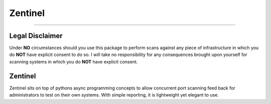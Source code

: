 ========
Zentinel
========

.. image:: https://img.shields.io/pypi/v/zentinel.svg
        :target: https://pypi.python.org/pypi/zentinel

.. image:: https://github.com/symonk/zentinel/actions/workflows/python-package.yml/badge.svg
        :target: https://github.com/symonk/zentinel/actions

.. image:: https://readthedocs.org/projects/zentinel/badge/?version=latest
        :target: https://zentinel.readthedocs.io/en/latest/
        :alt: Documentation Status

.. image:: https://codecov.io/gh/symonk/zentinel/branch/master/graph/badge.svg?token=E7SVA868NR
    :target: https://codecov.io/gh/symonk/zentinel

----

Legal Disclaimer
-----------------

Under **NO** circumstances should you use this package to perform scans against any piece of infrastructure in
which you do **NOT** have explicit consent to do so.  I will take no responsibility for any consequences brought
upon yourself for scanning systems in which you do **NOT** have explicit consent.


Zentinel
--------
Zentinel sits on top of pythons async programming concepts to allow concurrent port scanning feed back
for administrators to test on their own systems.  With simple reporting, it is lightweight yet elegant
to use.

.. image:: .github/.images/logo.png
  :class: with-border
  :width: 100%
  :height: 10%




